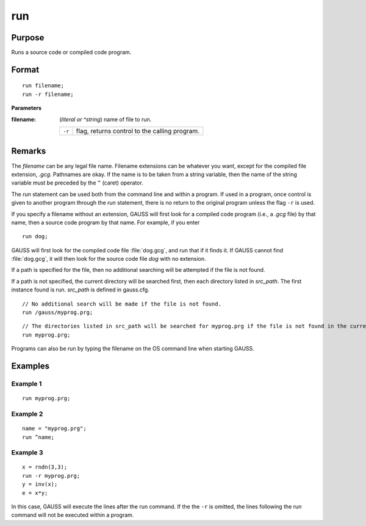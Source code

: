 
run
==============================================

Purpose
----------------

Runs a source code or compiled code program.

.. _run:
.. index:: run

Format
----------------

::

    run filename;
    run -r filename;

**Parameters**

:filename: (*literal or ^string*) name of file to run.

    ========= ==================================
    ``-r``    flag, returns control to the calling program.
    ========= ==================================

Remarks
-------

The *filename* can be any legal file name. Filename extensions can be
whatever you want, except for the compiled file extension, *.gcg*.
Pathnames are okay. If the name is to be taken from a string variable,
then the name of the string variable must be preceded by the ``^`` (caret)
operator.

The `run` statement can be used both from the command line and within a
program. If used in a program, once control is given to another program
through the `run` statement, there is no return to the original program
unless the flag ``-r`` is used.

If you specify a filename without an extension, GAUSS will first look
for a compiled code program (i.e., a *.gcg* file) by that name, then a
source code program by that name. For example, if you enter

::

   run dog;

GAUSS will first look for the compiled code file :file:`dog.gcg`, and run that
if it finds it. If GAUSS cannot find :file:`dog.gcg`, it will then look for the
source code file *dog* with no extension.

If a path is specified for the file, then no additional searching will
be attempted if the file is not found.

If a path is not specified, the current directory will be searched
first, then each directory listed in *src_path*. The first instance found
is run. *src_path* is defined in gauss.cfg.

::

    // No additional search will be made if the file is not found.
    run /gauss/myprog.prg; 

::

    // The directories listed in src_path will be searched for myprog.prg if the file is not found in the current directory.
    run myprog.prg; 

Programs can also be run by typing the filename on the OS command line
when starting GAUSS.


Examples
----------------

Example 1
+++++++++

::

    run myprog.prg;

Example 2
+++++++++

::

    name = "myprog.prg";
    run ^name;

Example 3
+++++++++

::

    x = rndn(3,3);
    run -r myprog.prg;
    y = inv(x);
    e = x*y;

In this case, GAUSS will execute the lines after the run command. If the 
the ``-r`` is omitted, the lines following the run command will not be executed within a program.

.. seealso:: `#include`
